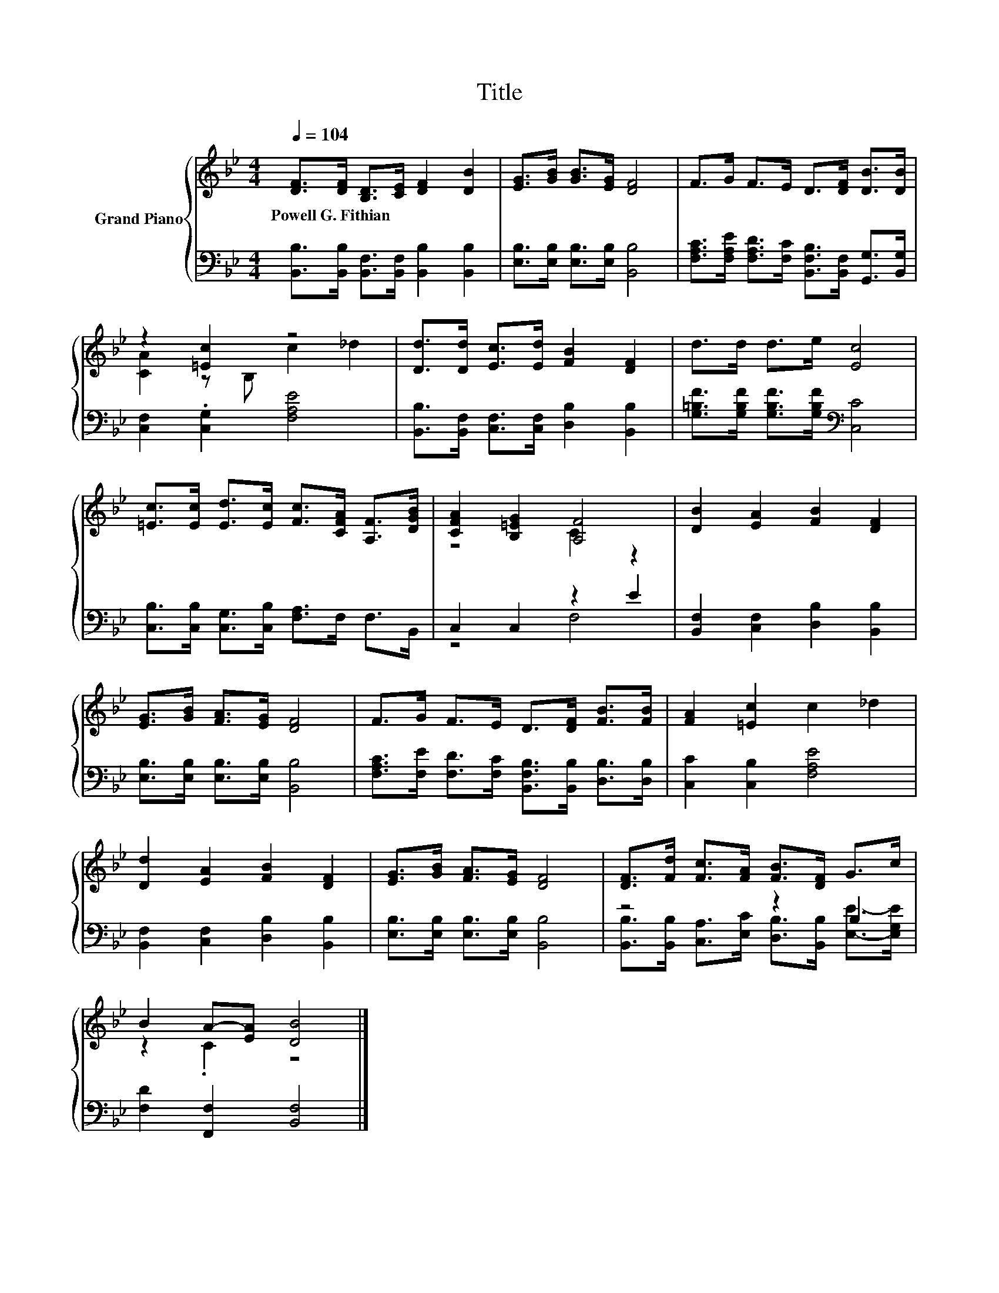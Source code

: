 X:1
T:Title
%%score { ( 1 3 ) | ( 2 4 ) }
L:1/8
Q:1/4=104
M:4/4
K:Bb
V:1 treble nm="Grand Piano"
V:3 treble 
V:2 bass 
V:4 bass 
V:1
 [DF]>[DF] [B,D]>[CE] [DF]2 [DB]2 | [EG]>[GB] [GB]>[EG] [DF]4 | F>G F>E D>[DF] [DB]>[DB] | %3
w: Powell~G.~Fithian * * * * *|||
 z2 [=Ec]2 z4 | [Dd]>[Dd] [Ec]>[Ed] [FB]2 [DF]2 | d>d d>e [Ec]4 | %6
w: |||
 [=Ec]>[Ec] [Ed]>[Ec] [Fc]>[CFA] [A,F]>[DGB] | [CFA]2 [B,=EG]2 [A,F]4 | [DB]2 [EA]2 [FB]2 [DF]2 | %9
w: |||
 [EG]>[GB] [FA]>[EG] [DF]4 | F>G F>E D>[DF] [FB]>[FB] | [FA]2 [=Ec]2 c2 _d2 | %12
w: |||
 [Dd]2 [EA]2 [FB]2 [DF]2 | [EG]>[GB] [FA]>[EG] [DF]4 | [DF]>[Fd] [Fc]>[FA] [FB]>[DF] G>c | %15
w: |||
 B2 A-[EA] [DB]4 |] %16
w: |
V:2
 [B,,B,]>[B,,B,] [B,,F,]>[B,,F,] [B,,B,]2 [B,,B,]2 | [E,B,]>[E,B,] [E,B,]>[E,B,] [B,,B,]4 | %2
 [F,A,C]>[F,A,E] [F,A,D]>[F,C] [B,,F,B,]>[B,,F,] [G,,G,]>[B,,G,] | [C,F,]2 .[C,G,]2 [F,A,E]4 | %4
 [B,,B,]>[B,,F,] [C,F,]>[C,F,] [D,B,]2 [B,,B,]2 | [G,=B,F]>[G,B,F] [G,B,F]>[G,B,F][K:bass] [C,C]4 | %6
 [C,B,]>[C,B,] [C,G,]>[C,B,] [F,A,]>F, F,>B,, | C,2 C,2 z2 E2 | [B,,F,]2 [C,F,]2 [D,B,]2 [B,,B,]2 | %9
 [E,B,]>[E,B,] [E,B,]>[E,B,] [B,,B,]4 | [F,A,C]>[F,E] [F,D]>[F,C] [B,,F,B,]>[B,,B,] [D,B,]>[D,B,] | %11
 [C,C]2 [C,B,]2 [F,A,E]4 | [B,,F,]2 [C,F,]2 [D,B,]2 [B,,B,]2 | %13
 [E,B,]>[E,B,] [E,B,]>[E,B,] [B,,B,]4 | z4 z2 B,2 | [F,D]2 [F,,F,]2 [B,,F,]4 |] %16
V:3
 x8 | x8 | x8 | [CA]2 z B, c2 _d2 | x8 | x8 | x8 | z4 C2 z2 | x8 | x8 | x8 | x8 | x8 | x8 | x8 | %15
 z2 .C2 z4 |] %16
V:4
 x8 | x8 | x8 | x8 | x8 | x4[K:bass] x4 | x8 | z4 F,4 | x8 | x8 | x8 | x8 | x8 | x8 | %14
 [B,,B,]>[B,,B,] [C,A,]>[E,C] [D,B,]>[B,,B,] [E,E]->[E,G,E] | x8 |] %16

